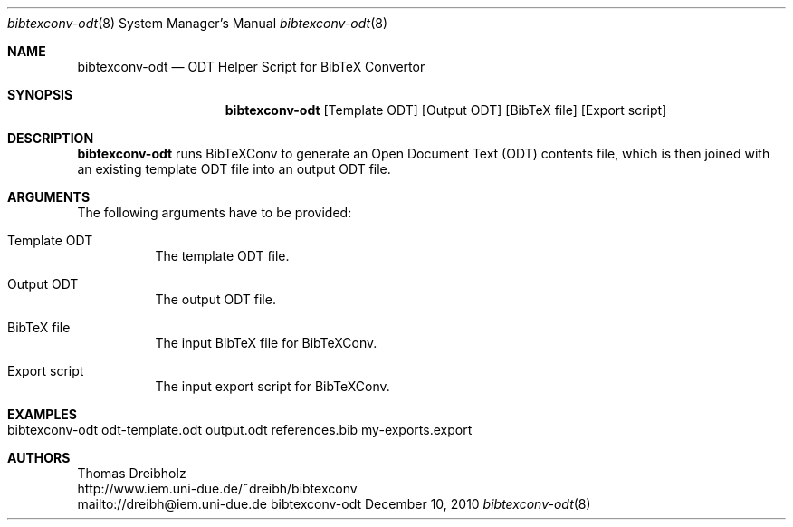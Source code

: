 .\" $Id$
.\"
.\" BibTeX Convertor
.\" Copyright (C) 2010 by Thomas Dreibholz
.\"
.\" This program is free software: you can redistribute it and/or modify
.\" it under the terms of the GNU General Public License as published by
.\" the Free Software Foundation, either version 3 of the License, or
.\" (at your option) any later version.
.\"
.\" This program is distributed in the hope that it will be useful,
.\" but WITHOUT ANY WARRANTY; without even the implied warranty of
.\" MERCHANTABILITY or FITNESS FOR A PARTICULAR PURPOSE.  See the
.\" GNU General Public License for more details.
.\"
.\" You should have received a copy of the GNU General Public License
.\" along with this program.  If not, see <http://www.gnu.org/licenses/>.
.\"
.\" Contact: dreibh@iem.uni-due.de
.\"
.\" ###### Setup ############################################################
.Dd December 10, 2010
.Dt bibtexconv-odt 8
.Os bibtexconv-odt
.\" ###### Name #############################################################
.Sh NAME
.Nm bibtexconv-odt
.Nd ODT Helper Script for BibTeX Convertor
.\" ###### Synopsis #########################################################
.Sh SYNOPSIS
.Nm bibtexconv-odt
.Op Template ODT
.Op Output ODT
.Op BibTeX file
.Op Export script
.\" ###### Description ######################################################
.Sh DESCRIPTION
.Nm bibtexconv-odt
runs BibTeXConv to generate an Open Document Text (ODT) contents file, which
is then joined with an existing template ODT file into an output ODT file.
.Pp
.\" ###### Arguments ########################################################
.Sh ARGUMENTS
The following arguments have to be provided:
.Bl -tag -width indent
.It Template ODT
The template ODT file.
.It Output ODT
The output ODT file.
.It BibTeX file
The input BibTeX file for BibTeXConv.
.It Export script
The input export script for BibTeXConv.
.El
.\" ###### Arguments ########################################################
.Sh EXAMPLES
.Bl -tag -width indent
.It bibtexconv-odt odt-template.odt output.odt references.bib my-exports.export
.El
.\" ###### Authors ##########################################################
.Sh AUTHORS
Thomas Dreibholz
.br
http://www.iem.uni-due.de/~dreibh/bibtexconv
.br
mailto://dreibh@iem.uni-due.de
.br

